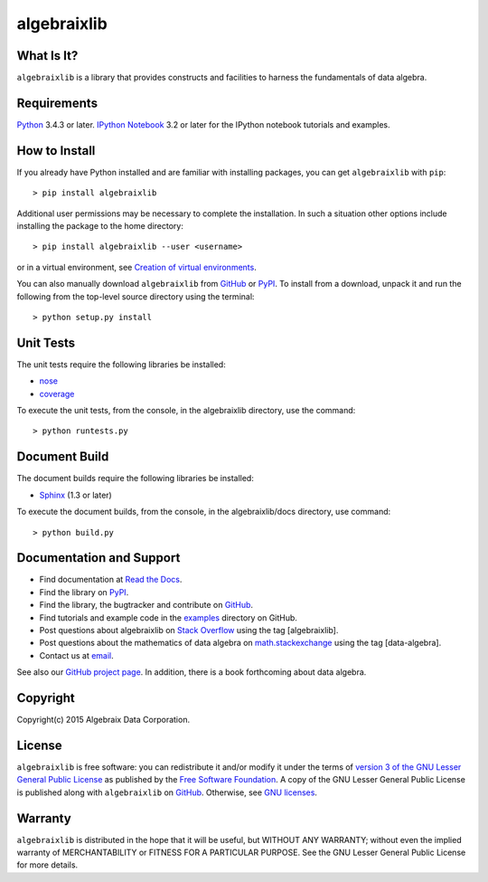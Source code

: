 .. Algebraix Technology Core Library documentation.
   $Id: README.rst 22693 2015-07-28 15:15:37Z gfiedler $
   Copyright Algebraix Data Corporation 2015 - $Date: 2015-07-28 10:15:37 -0500 (Tue, 28 Jul 2015) $

   This file is part of algebraixlib <http://github.com/AlgebraixData/algebraixlib>.

   algebraixlib is free software: you can redistribute it and/or modify it under the terms of
   version 3 of the GNU Lesser General Public License as published by the Free Software Foundation.

   algebraixlib is distributed in the hope that it will be useful, but WITHOUT ANY WARRANTY; without
   even the implied warranty of MERCHANTABILITY or FITNESS FOR A PARTICULAR PURPOSE. See the GNU
   Lesser General Public License for more details.

   You should have received a copy of the GNU Lesser General Public License along with algebraixlib.
   If not, see <http://www.gnu.org/licenses/>.

algebraixlib
============

What Is It?
-----------
``algebraixlib`` is a library that provides constructs and facilities to harness the fundamentals
of data algebra.

Requirements
------------
`Python`_  3.4.3 or later.
`IPython Notebook`_ 3.2 or later for the IPython notebook tutorials and examples.

How to Install
--------------
If you already have Python installed and are familiar with installing packages, you can get
``algebraixlib`` with ``pip``::

> pip install algebraixlib

Additional user permissions may be necessary to complete the installation. In such a situation
other options include installing the package to the home directory::

> pip install algebraixlib --user <username> 

or in a virtual environment, see `Creation of virtual environments`_.

You can also manually download ``algebraixlib`` from `GitHub`_ or `PyPI`_. To install from a
download, unpack it and run the following from the top-level source directory using the terminal::

> python setup.py install

Unit Tests
----------
The unit tests require the following libraries be installed:

*   `nose`_
*   `coverage`_

To execute the unit tests, from the console, in the algebraixlib directory, use the command::

> python runtests.py

Document Build
--------------
The document builds require the following libraries be installed:

*   `Sphinx`_ (1.3 or later)

To execute the document builds, from the console, in the algebraixlib/docs directory, use command::

> python build.py

Documentation and Support
-------------------------

*   Find documentation at `Read the Docs`_.
*   Find the library on `PyPI`_.
*   Find the library, the bugtracker and contribute on `GitHub`_.
*   Find tutorials and example code in the `examples`_ directory on GitHub.
*   Post questions about algebraixlib on `Stack Overflow`_ using the tag [algebraixlib].
*   Post questions about the mathematics of data algebra on `math.stackexchange`_ using the tag
    [data-algebra].
*   Contact us at `email`_.

See also our `GitHub project page`_. In addition, there is a book forthcoming about data algebra.

Copyright
---------
Copyright(c) 2015 Algebraix Data Corporation.

License
-------
``algebraixlib`` is free software: you can redistribute it and/or modify it under the terms of
`version 3 of the GNU Lesser General Public License`_ as published by the
`Free Software Foundation`_. A copy of the GNU Lesser General Public License is published along
with ``algebraixlib`` on `GitHub`_. Otherwise, see `GNU licenses`_.

Warranty
--------
``algebraixlib`` is distributed in the hope that it will be useful, but WITHOUT ANY WARRANTY;
without even the implied warranty of MERCHANTABILITY or FITNESS FOR A PARTICULAR PURPOSE. See the
GNU Lesser General Public License for more details.


.. _Python:
    http://python.org
.. _IPython Notebook:
    http://ipython.org/notebook.html
.. _email:
    mailto:algebraixlib@algebraixdata.com
.. _Read the Docs:
    http://algebraixlib.rtfd.org/
.. _Examples:
    https://github.com/AlgebraixData/algebraixlib/tree/master/examples
.. _PyPI:
    http://pypi.python.org/pypi/algebraixlib
.. _nose:
    https://pypi.python.org/pypi/nose/
.. _coverage:
    https://pypi.python.org/pypi/coverage
.. _Sphinx:
    https://pypi.python.org/pypi/Sphinx
.. _GitHub:
    http://github.com/AlgebraixData/algebraixlib
.. _Stack Overflow:
    http://stackoverflow.com/
.. _math.stackexchange:
    http://math.stackexchange.com/
.. _GitHub project page:
    http://algebraixdata.github.io/algebraixlib/
.. _Version 3 of the GNU Lesser General Public License:
    http://www.gnu.org/licenses/lgpl-3.0-standalone.html
.. _GNU Licenses:
    http://www.gnu.org/licenses/
.. _Free Software Foundation:
    http://www.fsf.org/
.. _Creation of virtual environments:
    https://docs.python.org/3/library/venv.html